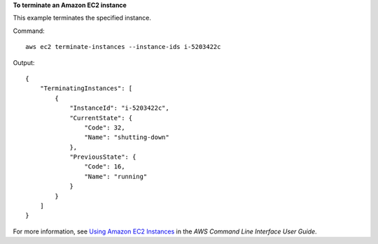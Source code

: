 **To terminate an Amazon EC2 instance**

This example terminates the specified instance.

Command::

  aws ec2 terminate-instances --instance-ids i-5203422c

Output::

  {
      "TerminatingInstances": [
          {
              "InstanceId": "i-5203422c",
              "CurrentState": {
                  "Code": 32,
                  "Name": "shutting-down"
              },
              "PreviousState": {
                  "Code": 16,
                  "Name": "running"
              }
          }
      ]
  }

For more information, see `Using Amazon EC2 Instances`_ in the *AWS Command Line Interface User Guide*.

.. _`Using Amazon EC2 Instances`: http://docs.aws.amazon.com/cli/latest/userguide/cli-ec2-launch.html


